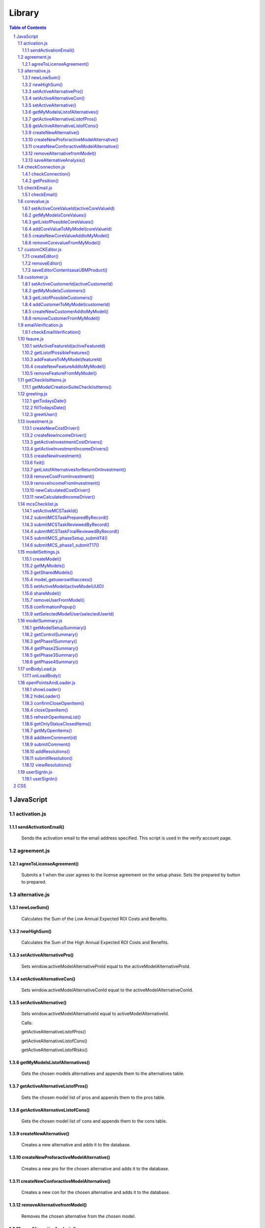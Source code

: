 .. This is a comment. Note how any initial comments are moved by
   transforms to after the document title, subtitle, and docinfo.


=======
Library
=======

.. meta::
   :keywords: javascript, css, library, functions
   :description lang=en: A Library that contains all of the JavaScript and CSS
   for the UBM app.

.. contents:: Table of Contents
.. section-numbering::

JavaScript
==========

activation.js
--------------

sendActivationEmail()
~~~~~~~~~~~~~~~~~~~~~

	Sends the activation email to the email address specified. This script is used in the verify account page.

agreement.js
--------------

agreeToLicenseAgreement()
~~~~~~~~~~~~~~~~~~~~~~~~~

	Submits a 1 when the user agrees to the license agreement on the setup phase. Sets the prepared by button to prepared.

alternative.js
--------------

newLowSum()
~~~~~~~~~~~

	Calculates the Sum of the Low Annual Expected ROI Costs and Benefits.

newHighSum()
~~~~~~~~~~~


	Calculates the Sum of the High Annual Expected ROI Costs and Benefits.

setActiveAlternativePro()
~~~~~~~~~~~~~~~~~~~~~~~~~


	Sets window.activeModelAlternativeProId equal to the activeModelAlternativeProId.

setActiveAlternativeCon()
~~~~~~~~~~~~~~~~~~~~~~~~~

	Sets window.activeModelAlternativeConId equal to the activeModelAlternativeConId.

setActiveAlternative()
~~~~~~~~~~~~~~~~~~~~~~


	Sets window.activeModelAlternativeId equal to activeModelAlternativeId.

	Calls:

	getActiveAlternativeListofPros()

	getActiveAlternativeListofCons()

	getActiveAlternativeListofRisks()

getMyModelsListofAlternatives()
~~~~~~~~~~~~~~~~~~~~~~~~~~~~~~~


	Gets the chosen models alternatives and appends them to the alternatives table.

getActiveAlternativeListofPros()
~~~~~~~~~~~~~~~~~~~~~~~~~~~~~~~~


	Gets the chosen model list of pros and appends them to the pros table.

getActiveAlternativeListofCons()
~~~~~~~~~~~~~~~~~~~~~~~~~~~~~~~~


	Gets the chosen model list of cons and appends them to the cons table.


createNewAlternative()
~~~~~~~~~~~~~~~~~~~~~~


	Creates a new alternative and adds it to the database.

createNewProforactiveModelAlternative()
~~~~~~~~~~~~~~~~~~~~~~~~~~~~~~~~~~~~~~~


	Creates a new pro for the chosen alternative and adds it to the database.

createNewConforactiveModelAlternative()
~~~~~~~~~~~~~~~~~~~~~~~~~~~~~~~~~~~~~~~


	Creates a new con for the chosen alternative and adds it to the database.

removeAlternativefromModel()
~~~~~~~~~~~~~~~~~~~~~~~~~~~~


	Removes the chosen alternative from the chosen model.

saveAlternativeAnalysis()
~~~~~~~~~~~~~~~~~~~~~~~~~

	Displays a tost.

checkConnection.js
------------------

checkConnection()
~~~~~~~~~~~~~~~~~

	Checks the type of network the user is on.

getPosition()
~~~~~~~~~~~~~

	If the user has GPS this will get the users location.

checkEmail.js
-------------

checkEmail()
~~~~~~~~~~~~

	Checks if the email entered is a valid email address. (Obsolete)

corevalue.js
------------

setActiveCoreValueId(activeCoreValueId)
~~~~~~~~~~~~~~~~~~~~~~~~~~~~~~~~~~~~~~~

	Takes in the active core value id and sets it as a window variable.

getMyModelsCoreValues()
~~~~~~~~~~~~~~~~~~~~~~~

	Gets the current models core values and appends them to the core values unordered list. Appends the create new core value and add new core value buttons.

getListofPossibleCoreValues()
~~~~~~~~~~~~~~~~~~~~~~~~~~~~~

	Pulls all Core Values from the database for the add core values button.

addCoreValueToMyModel(coreValueId)
~~~~~~~~~~~~~~~~~~~~~~~~~~~~~~~~~~

	Takes in the coreValueId when the user chooses a core value from the UBM repository to add to the chosen model. The core value is added to the model.

createNewCoreValueAddtoMyModel()
~~~~~~~~~~~~~~~~~~~~~~~~~~~~~~~~

	Allows the user to create a new core value to add to the UBM repository. The core value is added to the ubm repository and the chosen model.

removeCorevalueFromMyModel()
~~~~~~~~~~~~~~~~~~~~~~~~~~~~

	Allows the user to remove a core value from the chosen model.

customCKEditor.js
-----------------

createEditor()
~~~~~~~~~~~~~~

	Creates the editor and adds the plugins.

removeEditor()
~~~~~~~~~~~~~~

	Removes the editor.

saveEditorContentsasaUBMProduct()
~~~~~~~~~~~~~~~~~~~~~~~~~~~~~~~~~

	Creates a new Product. Submits the new product to the UBM repository and adds the product to the chosen model.

customer.js
-----------

setActiveCustomerId(activeCustomerId)
~~~~~~~~~~~~~~~~~~~~~~~~~~~~~~~~~~~~~

	Takes in the active customer id chosen by the user and sets it as a window variable.

getMyModelsCustomers()
~~~~~~~~~~~~~~~~~~~~~~

	Gets the current models customers and appends them to the customers unordered list. Appends the create new customer and add new customer buttons.

getListofPossibleCustomers()
~~~~~~~~~~~~~~~~~~~~~~~~~~~~

	Pulls all Customers from the database for the add customers button.

addCustomerToMyModel(customerId)
~~~~~~~~~~~~~~~~~~~~~~~~~~~~~~~~

	Takes in the customerId when the user chooses a customer from the UBM repository to add to the chosen model. The customer is added to the model.

createNewCustomerAddtoMyModel()
~~~~~~~~~~~~~~~~~~~~~~~~~~~~~~~

	Allows the user to create a new customer to add to the UBM repository. The customer is added to the ubm repository and the chosen model.

removeCustomerFromMyModel()
~~~~~~~~~~~~~~~~~~~~~~~~~~~

	Allows the user to remove a customer from the chosen model.

emailVerification.js
--------------------

checkEmailVerification()
~~~~~~~~~~~~~~~~~~~~~~~~

	Checks if the current account has been verified by email yet.

feaure.js
---------

setActiveFeatureId(activeFeatureId)
~~~~~~~~~~~~~~~~~~~~~~~~~~~~~~~~~~~

	Takes in the active feature id chosen by the user and sets it as a window variable.

getListofPossibleFeatures()
~~~~~~~~~~~~~~~~~~~~~~~~~~~

	Pulls all Features from the database for the add features button.

addFeatureToMyModel(featureId)
~~~~~~~~~~~~~~~~~~~~~~~~~~~~~~

	Takes in the featureid when the user chooses a feature from the UBM repository to add to the chosen model. The feature is added to the model.

createNewFeatureAddtoMyModel()
~~~~~~~~~~~~~~~~~~~~~~~~~~~~~~

	Allows the user to create a new feature to add to the UBM repository. The feature is added to the ubm repository and the chosen model.

removeFeatureFromMyModel()
~~~~~~~~~~~~~~~~~~~~~~~~~~

	Allows the user to remove a feature from the chosen model.

getChecklistItems.js
--------------------

getModelCreationSuiteChecklistItems()
~~~~~~~~~~~~~~~~~~~~~~~~~~~~~~~~~~~~~

	Gets the Checklist items for the chosen model.

greeting.js
-----------

getTodaysDate()
~~~~~~~~~~~~~~~

	Gets the time and date down to the seconds.

fillTodaysDate()
~~~~~~~~~~~~~~~~

	Used to put todays date in forms.

greetUser()
~~~~~~~~~~~

	Chooses the appropriate toast to greet the user with.

investment.js
-------------

createNewCostDriver()
~~~~~~~~~~~~~~~~~~~~~

	Creates a new cost driver and adds it to the selected model.

createNewIncomeDriver()
~~~~~~~~~~~~~~~~~~~~~~~

	Creates a new income driver and adds it to the selected model.

getActiveInvestmentCostDrivers()
~~~~~~~~~~~~~~~~~~~~~~~~~~~~~~~~

	Gets the chosen investments cost drivers.

getActiveInvestmentIncomeDrivers()
~~~~~~~~~~~~~~~~~~~~~~~~~~~~~~~~~~

	Gets the chosen investments income drivers.

createNewInvestment()
~~~~~~~~~~~~~~~~~~~~~
	
	Creates a new investment and adds it to the chosen model.

fixit()
~~~~~~~

	Finds problems with funtions and html and alerts them.

getListofAlternativesforReturnOnInvestment()
~~~~~~~~~~~~~~~~~~~~~~~~~~~~~~~~~~~~~~~~~~~~

	Gets the List of Alternatives that are attached to the selected model and puts them in the dropdown for return on investment.

removeCostFromInvestment()
~~~~~~~~~~~~~~~~~~~~~~~~~~

	Removes a cost from an investment.

removeIncomeFromInvestment()
~~~~~~~~~~~~~~~~~~~~~~~~~~~~

	Removes an income from an investment.

newCalculatedCostDriver()
~~~~~~~~~~~~~~~~~~~~~~~~~

	Calculates the total cost of a cost driver.

newCalculatedIncomeDriver()
~~~~~~~~~~~~~~~~~~~~~~~~~~~

	Calculates the total income of an income driver.

mcsChecklist.js
---------------

setActiveMCSTaskId()
~~~~~~~~~~~~~~~~~~~~

	Sets the active task id, the active page id and the start time.

submitMCSTaskPreparedByRecord()
~~~~~~~~~~~~~~~~~~~~~~~~~~~~~~~

	Submits the prepared by record of a step.

submitMCSTaskReviewedByRecord()
~~~~~~~~~~~~~~~~~~~~~~~~~~~~~~~

	Submits the reviewed by record of a step.

submitMCSTaskFinalReviewedByRecord()
~~~~~~~~~~~~~~~~~~~~~~~~~~~~~~~~~~~~

	Submits the final reviewed by record of a step.

submitMCS_phaseSetup_submitT4()
~~~~~~~~~~~~~~~~~~~~~~~~~~~~~~~

	Ensures the information setup form is filled in correctly before submitting it to the database.

submitMCS_phase1_submitT17()
~~~~~~~~~~~~~~~~~~~~~~~~~~~~

	Ensures the primary objects form is filled in correctly before submitting it to the database.

modelSettings.js
----------------

createModel()
~~~~~~~~~~~~~

	Takes the information from the create model form and submits it to the database.

getMyModels()
~~~~~~~~~~~~~

	Gets all the models the specified user created.

getSharedModels()
~~~~~~~~~~~~~~~~~

	Gets all models that are shared with the specified user.
	
model_getuserswithaccess()
~~~~~~~~~~~~~~~~~~~~~~~~~~

	Gets list of users with access to the chosen model.

setActiveModel(activeModelUUID)
~~~~~~~~~~~~~~~~~~~~~~~~~~~~~~~
	
	Takes in the active models UUID and sets it as a window variable.

shareModel()
~~~~~~~~~~~~

	Allows the creator or a level one user to share a model with another person.

removeUserFromModel()
~~~~~~~~~~~~~~~~~~~~~

	Removes the selected user from the chosen model.

confirmationPopup()
~~~~~~~~~~~~~~~~~~~

	Remove user from model confirmation.

setSelectedModelUser(selectedUserId)
~~~~~~~~~~~~~~~~~~~~~~~~~~~~~~~~~~~~

	Takes in the selected user if and sets it as a windows variable. Opens modify user popup.

modelSummary.js
---------------

getModelSetupSummary()
~~~~~~~~~~~~~~~~~~~~~~

	Checks the progress of the setup phase and marks steps as completed or not completed.

getControlSummary()
~~~~~~~~~~~~~~~~~~~

	Checks the progress of the Control phase and marks steps as completed or not completed.

getPhase1Summary()
~~~~~~~~~~~~~~~~~~

	Checks the progress of Phase 1 and marks steps as completed or not completed.
	
getPhase2Summary()
~~~~~~~~~~~~~~~~~~

	Checks the progress of Phase 2 and marks steps as completed or not completed.

getPhase3Summary()
~~~~~~~~~~~~~~~~~~
	
	Checks the progress of Phase 3 and marks steps as completed or not completed.

getPhase4Summary()
~~~~~~~~~~~~~~~~~~

	Checks the progress of Phase 4 and marks steps as completed or not completed.

onBodyLoad.js
---------------

onLoadBody()
~~~~~~~~~~~~

	Sets the window.key variable. Starts all the open item popups and focuses on the sign in box.

openPointsAndLoader.js
----------------------

showLoader()
~~~~~~~~~~~~

	Calls the loader.

hideLoader()
~~~~~~~~~~~~

	Removes the loader.

confirmCloseOpenItem()
~~~~~~~~~~~~~~~~~~~~~~

	Show Confirmation menu to close open item.

closeOpenItem()
~~~~~~~~~~~~~~~

	Mark open item as closed.

refreshOpenItemsList()
~~~~~~~~~~~~~~~~~~~~~~
	
	Refreshes open item list.

getOnlyStatusClosedItems()
~~~~~~~~~~~~~~~~~~~~~~~~~~

	Sort open items, show only closed items.

getMyOpenItems()
~~~~~~~~~~~~~~~~

	Filters the open items and displays the open items created for a certain user.

addItemComment(id)
~~~~~~~~~~~~~~~~

	Takes in the id of the open item and sets it as a window variable. Open the create comment popup.

submitComment()
~~~~~~~~~~~~~~~

	Submits the comment to the database.

addResolutions()
~~~~~~~~~~~~~~~~

	Allows a resolution to be added to an open point.

submitResolution()
~~~~~~~~~~~~~~~~~~

	Submits resolution to the database.

viewResolutions()
~~~~~~~~~~~~~~~~~

	Gets all of the resolutions and puts them with the appropriate open items.

userSignIn.js
----------------------

userSignIn()
~~~~~~~~~~~~

	Verification types:
	* 1 means all verification was successful.
	* 2 means the terms of service has not been agreed to.
	* 3 means the password needs changed.
	* 4 means the license agreement needs to be agreed to.









































CSS
===






